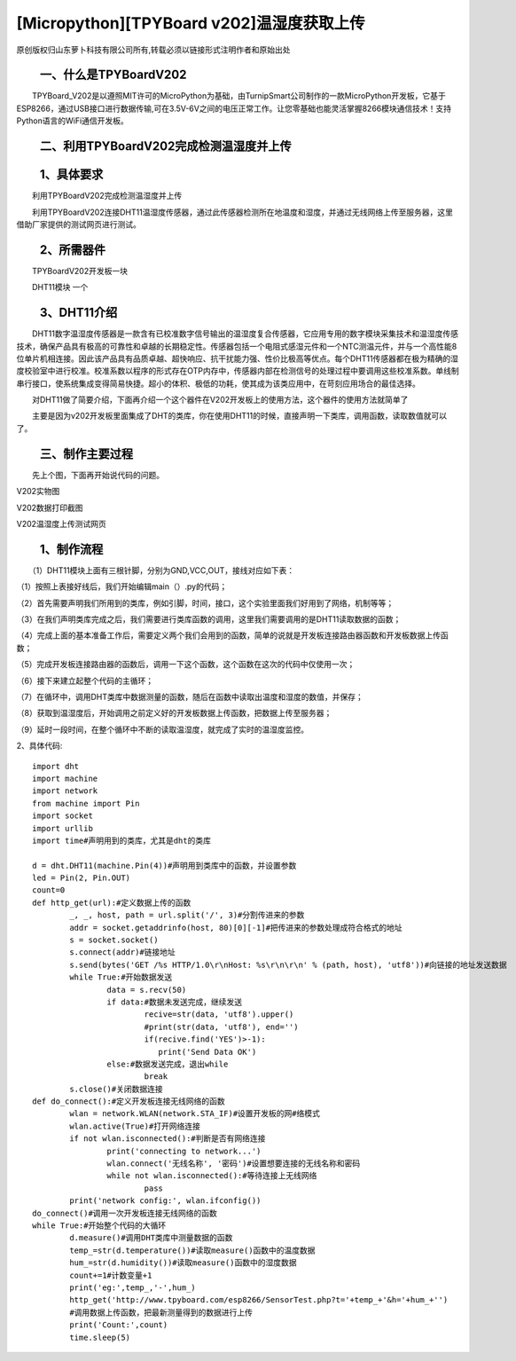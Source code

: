 [Micropython][TPYBoard v202]温湿度获取上传
================================================================================

原创版权归山东萝卜科技有限公司所有,转载必须以链接形式注明作者和原始出处

　　一、什么是TPYBoardV202
----------------------------------

　　TPYBoard_V202是以遵照MIT许可的MicroPython为基础，由TurnipSmart公司制作的一款MicroPython开发板，它基于ESP8266，通过USB接口进行数据传输,可在3.5V-6V之间的电压正常工作。让您零基础也能灵活掌握8266模块通信技术！支持Python语言的WiFi通信开发板。

.. image::http://www.tpyboard.com/ueditor/php/upload/image/20170428/1493349820293706.png

　　二、利用TPYBoardV202完成检测温湿度并上传
----------------------------------------------------

　　1、具体要求
---------------------------------------

　　利用TPYBoardV202完成检测温湿度并上传

　　利用TPYBoardV202连接DHT11温湿度传感器，通过此传感器检测所在地温度和湿度，并通过无线网络上传至服务器，这里借助厂家提供的测试网页进行测试。

　　2、所需器件
---------------------------------

　　TPYBoardV202开发板一块

　　DHT11模块	一个

　　3、DHT11介绍
--------------------------------

　　DHT11数字温湿度传感器是一款含有已校准数字信号输出的温湿度复合传感器，它应用专用的数字模块采集技术和温湿度传感技术，确保产品具有极高的可靠性和卓越的长期稳定性。传感器包括一个电阻式感湿元件和一个NTC测温元件，并与一个高性能8位单片机相连接。因此该产品具有品质卓越、超快响应、抗干扰能力强、性价比极高等优点。每个DHT11传感器都在极为精确的湿度校验室中进行校准。校准系数以程序的形式存在OTP内存中，传感器内部在检测信号的处理过程中要调用这些校准系数。单线制串行接口，使系统集成变得简易快捷。超小的体积、极低的功耗，使其成为该类应用中，在苛刻应用场合的最佳选择。

　　对DHT11做了简要介绍，下面再介绍一个这个器件在V202开发板上的使用方法，这个器件的使用方法就简单了

　　主要是因为v202开发板里面集成了DHT的类库，你在使用DHT11的时候，直接声明一下类库，调用函数，读取数值就可以了。

　　三、制作主要过程
--------------------------------------

　　先上个图，下面再开始说代码的问题。

.. image::http://www.tpyboard.com/ueditor/php/upload/image/20170428/1493349856713838.png

V202实物图
　　
.. image::http://www.tpyboard.com/ueditor/php/upload/image/20170428/1493349883148588.png

V202数据打印截图

.. image::http://www.tpyboard.com/ueditor/php/upload/image/20170428/1493349916351620.png

V202温湿度上传测试网页

　　1、制作流程
------------------------------------

　　（1）DHT11模块上面有三根针脚，分别为GND,VCC,OUT，接线对应如下表：

.. image:: images/c3.png

（1）按照上表接好线后，我们开始编辑main（）.py的代码；

（2）首先需要声明我们所用到的类库，例如引脚，时间，接口，这个实验里面我们好用到了网络，机制等等；

（3）在我们声明类库完成之后，我们需要进行类库函数的调用，这里我们需要调用的是DHT11读取数据的函数；

（4）完成上面的基本准备工作后，需要定义两个我们会用到的函数，简单的说就是开发板连接路由器函数和开发板数据上传函数；

（5）完成开发板连接路由器的函数后，调用一下这个函数，这个函数在这次的代码中仅使用一次；

（6）接下来建立起整个代码的主循环；

（7）在循环中，调用DHT类库中数据测量的函数，随后在函数中读取出温度和湿度的数值，并保存；

（8）获取到温湿度后，开始调用之前定义好的开发板数据上传函数，把数据上传至服务器；

（9）延时一段时间，在整个循环中不断的读取温湿度，就完成了实时的温湿度监控。

2、具体代码::

		import dht
		import machine
		import network
		from machine import Pin
		import socket
		import urllib
		import time#声明用到的类库，尤其是dht的类库
		  
		d = dht.DHT11(machine.Pin(4))#声明用到类库中的函数，并设置参数
		led = Pin(2, Pin.OUT)
		count=0
		def http_get(url):#定义数据上传的函数
			_, _, host, path = url.split('/', 3)#分割传进来的参数
			addr = socket.getaddrinfo(host, 80)[0][-1]#把传进来的参数处理成符合格式的地址
			s = socket.socket()
			s.connect(addr)#链接地址
			s.send(bytes('GET /%s HTTP/1.0\r\nHost: %s\r\n\r\n' % (path, host), 'utf8'))#向链接的地址发送数据
			while True:#开始数据发送
				data = s.recv(50)
				if data:#数据未发送完成，继续发送
					recive=str(data, 'utf8').upper()
					#print(str(data, 'utf8'), end='')
					if(recive.find('YES')>-1):
					   print('Send Data OK')
				else:#数据发送完成，退出while
					break
			s.close()#关闭数据连接
		def do_connect():#定义开发板连接无线网络的函数
			wlan = network.WLAN(network.STA_IF)#设置开发板的网#络模式
			wlan.active(True)#打开网络连接
			if not wlan.isconnected():#判断是否有网络连接
				print('connecting to network...')
				wlan.connect('无线名称', '密码')#设置想要连接的无线名称和密码
				while not wlan.isconnected():#等待连接上无线网络
					pass
			print('network config:', wlan.ifconfig())
		do_connect()#调用一次开发板连接无线网络的函数
		while True:#开始整个代码的大循环
			d.measure()#调用DHT类库中测量数据的函数
			temp_=str(d.temperature())#读取measure()函数中的温度数据
			hum_=str(d.humidity())#读取measure()函数中的湿度数据
			count+=1#计数变量+1
			print('eg:',temp_,'-',hum_)
			http_get('http://www.tpyboard.com/esp8266/SensorTest.php?t='+temp_+'&h='+hum_+'')
			#调用数据上传函数，把最新测量得到的数据进行上传
			print('Count:',count)
			time.sleep(5)